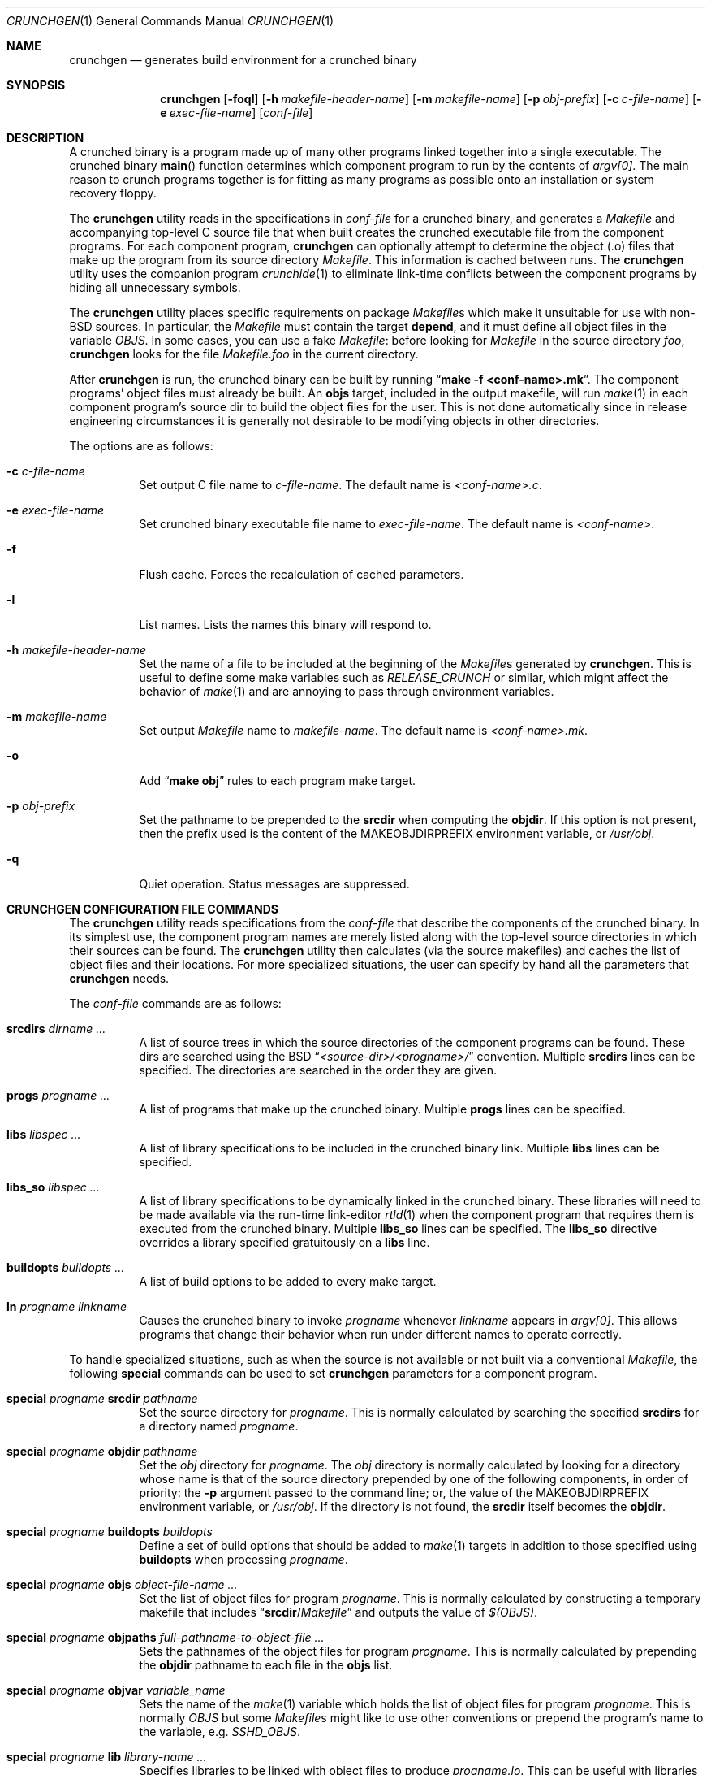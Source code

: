 .\"
.\" Copyright (c) 1994 University of Maryland
.\" All Rights Reserved.
.\"
.\" Permission to use, copy, modify, distribute, and sell this software and its
.\" documentation for any purpose is hereby granted without fee, provided that
.\" the above copyright notice appear in all copies and that both that
.\" copyright notice and this permission notice appear in supporting
.\" documentation, and that the name of U.M. not be used in advertising or
.\" publicity pertaining to distribution of the software without specific,
.\" written prior permission.  U.M. makes no representations about the
.\" suitability of this software for any purpose.  It is provided "as is"
.\" without express or implied warranty.
.\"
.\" U.M. DISCLAIMS ALL WARRANTIES WITH REGARD TO THIS SOFTWARE, INCLUDING ALL
.\" IMPLIED WARRANTIES OF MERCHANTABILITY AND FITNESS, IN NO EVENT SHALL U.M.
.\" BE LIABLE FOR ANY SPECIAL, INDIRECT OR CONSEQUENTIAL DAMAGES OR ANY DAMAGES
.\" WHATSOEVER RESULTING FROM LOSS OF USE, DATA OR PROFITS, WHETHER IN AN
.\" ACTION OF CONTRACT, NEGLIGENCE OR OTHER TORTIOUS ACTION, ARISING OUT OF OR
.\" IN CONNECTION WITH THE USE OR PERFORMANCE OF THIS SOFTWARE.
.\"
.\" Author: James da Silva, Systems Design and Analysis Group
.\"			   Computer Science Department
.\"			   University of Maryland at College Park
.\" $MidnightBSD$
.\"
.Dd December 23, 2005
.Dt CRUNCHGEN 1
.Os
.Sh NAME
.Nm crunchgen
.Nd generates build environment for a crunched binary
.Sh SYNOPSIS
.Bk -words
.Nm
.Op Fl foql
.Op Fl h Ar makefile-header-name
.Op Fl m Ar makefile-name
.Op Fl p Ar obj-prefix
.Op Fl c Ar c-file-name
.Op Fl e Ar exec-file-name
.Op Ar conf-file
.Ek
.Sh DESCRIPTION
A crunched binary is a program made up of many other programs linked
together into a single executable.
The crunched binary
.Fn main
function determines which component program to run by the contents of
.Va argv[0] .
The main reason to crunch programs together is for fitting
as many programs as possible onto an installation or system recovery
floppy.
.Pp
The
.Nm
utility reads in the specifications in
.Ar conf-file
for a crunched binary, and generates a
.Pa Makefile
and accompanying
top-level C source file that when built creates the crunched executable
file from the component programs.
For each component program,
.Nm
can optionally attempt to determine the object (.o) files that make up
the program from its source directory
.Pa Makefile .
This information is cached between runs.
The
.Nm
utility uses the companion program
.Xr crunchide 1
to eliminate link-time conflicts between the component programs by
hiding all unnecessary symbols.
.Pp
The
.Nm
utility places specific requirements on package
.Pa Makefile Ns s
which make it unsuitable for use with
.No non- Ns Bx
sources.
In particular, the
.Pa Makefile
must contain the target
.Ic depend ,
and it must define all object files in the variable
.Va OBJS .
In some cases, you can use a fake
.Pa Makefile :
before looking for
.Pa Makefile
in the source directory
.Pa foo ,
.Nm
looks for the file
.Pa Makefile.foo
in the current directory.
.Pp
After
.Nm
is run, the crunched binary can be built by running
.Dq Li make -f <conf-name>.mk .
The component programs' object files must already be built.
An
.Ic objs
target, included in the output makefile, will
run
.Xr make 1
in each component program's source dir to build the object
files for the user.
This is not done automatically since in release
engineering circumstances it is generally not desirable to be
modifying objects in other directories.
.Pp
The options are as follows:
.Bl -tag -width indent
.It Fl c Ar c-file-name
Set output C file name to
.Ar c-file-name .
The default name is
.Pa <conf-name>.c .
.It Fl e Ar exec-file-name
Set crunched binary executable file name to
.Ar exec-file-name .
The default name is
.Pa <conf-name> .
.It Fl f
Flush cache.
Forces the recalculation of cached parameters.
.It Fl l
List names.
Lists the names this binary will respond to.
.It Fl h Ar makefile-header-name
Set the name of a file to be included at the beginning of the
.Pa Makefile Ns s
generated by
.Nm .
This is useful to define some make variables such as
.Va RELEASE_CRUNCH
or similar, which might affect the behavior of
.Xr make 1
and are annoying to pass through environment variables.
.It Fl m Ar makefile-name
Set output
.Pa Makefile
name to
.Ar makefile-name .
The default name is
.Pa <conf-name>.mk .
.It Fl o
Add
.Dq Li make obj
rules to each program make target.
.It Fl p Ar obj-prefix
Set the pathname to be prepended to the
.Ic srcdir
when computing the
.Ic objdir .
If this option is not present, then the prefix used
is the content of the
.Ev MAKEOBJDIRPREFIX
environment variable, or
.Pa /usr/obj .
.It Fl q
Quiet operation.
Status messages are suppressed.
.El
.Sh CRUNCHGEN CONFIGURATION FILE COMMANDS
The
.Nm
utility reads specifications from the
.Ar conf-file
that describe the components of the crunched binary.
In its simplest
use, the component program names are merely listed along with the
top-level source directories in which their sources can be found.
The
.Nm
utility then calculates (via the source makefiles) and caches the
list of object files and their locations.
For more specialized
situations, the user can specify by hand all the parameters that
.Nm
needs.
.Pp
The
.Ar conf-file
commands are as follows:
.Bl -tag -width indent
.It Ic srcdirs Ar dirname ...
A list of source trees in which the source directories of the
component programs can be found.
These dirs are searched using the
.Bx
.Dq Pa <source-dir>/<progname>/
convention.
Multiple
.Ic srcdirs
lines can be specified.
The directories are searched in the order they are given.
.It Ic progs Ar progname ...
A list of programs that make up the crunched binary.
Multiple
.Ic progs
lines can be specified.
.It Ic libs Ar libspec ...
A list of library specifications to be included in the crunched binary link.
Multiple
.Ic libs
lines can be specified.
.It Ic libs_so Ar libspec ...
A list of library specifications to be dynamically linked in the
crunched binary.
These libraries will need to be made available via the run-time link-editor
.Xr rtld 1
when the component program that requires them is executed from
the crunched binary.
Multiple
.Ic libs_so
lines can be specified.
The
.Ic libs_so
directive overrides a library specified gratuitously on a
.Ic libs
line.
.It Ic buildopts Ar buildopts ...
A list of build options to be added to every make target.
.It Ic ln Ar progname linkname
Causes the crunched binary to invoke
.Ar progname
whenever
.Ar linkname
appears in
.Va argv[0] .
This allows programs that change their behavior when
run under different names to operate correctly.
.El
.Pp
To handle specialized situations, such as when the source is not
available or not built via a conventional
.Pa Makefile ,
the following
.Ic special
commands can be used to set
.Nm
parameters for a component program.
.Bl -tag -width indent
.It Ic special Ar progname Ic srcdir Ar pathname
Set the source directory for
.Ar progname .
This is normally calculated by searching the specified
.Ic srcdirs
for a directory named
.Ar progname .
.It Ic special Ar progname Ic objdir Ar pathname
Set the
.Pa obj
directory for
.Ar progname .
The
.Pa obj
directory is normally calculated by looking for a directory
whose name is that of the source directory prepended by
one of the following components, in order of priority:
the
.Fl p
argument passed to the command line; or,
the value of the
.Ev MAKEOBJDIRPREFIX
environment variable, or
.Pa /usr/obj .
If the directory is not found, the
.Ic srcdir
itself becomes the
.Ic objdir .
.It Ic special Ar progname Ic buildopts Ar buildopts
Define a set of build options that should be added to
.Xr make 1
targets in addition to those specified using
.Ic buildopts
when processing
.Ar progname .
.It Ic special Ar progname Ic objs Ar object-file-name ...
Set the list of object files for program
.Ar progname .
This is normally calculated by constructing a temporary makefile that includes
.Dq Ic srcdir Ns / Ns Pa Makefile
and outputs the value of
.Va $(OBJS) .
.It Ic special Ar progname Ic objpaths Ar full-pathname-to-object-file ...
Sets the pathnames of the object files for program
.Ar progname .
This is normally calculated by prepending the
.Ic objdir
pathname to each file in the
.Ic objs
list.
.It Ic special Ar progname Ic objvar Ar variable_name
Sets the name of the
.Xr make 1
variable which holds the list of
object files for program
.Ar progname .
This is normally
.Va OBJS
but some
.Pa Makefile Ns s
might like to use other conventions or
prepend the program's name to the variable, e.g.\&
.Va SSHD_OBJS .
.It Ic special Ar progname Ic lib Ar library-name ...
Specifies libraries to be linked with object files to produce
.Ar progname Ns Pa .lo .
This can be useful with libraries which redefine routines in
the standard libraries, or poorly written libraries which
reference symbols in the object files.
.It Ic special Ar progname Ic keep Ar symbol-name ...
Add specified list of symbols to the keep list for program
.Ar progname .
An underscore
.Pq Ql _
is prepended to each symbol and it becomes the argument to a
.Fl k
option for the
.Xr crunchide 1
phase.
This option is to be used as a last resort as its use can cause a
symbol conflict, however in certain instances it may be the only way to
have a symbol resolve.
.It Ic special Ar progname Ic ident Ar identifier
Set the
.Pa Makefile Ns / Ns Tn C
identifier for
.Ar progname .
This is normally generated from a
.Ar progname ,
mapping
.Ql -
to
.Ql _
and ignoring all other non-identifier characters.
This leads to programs named
.Qq Li foo.bar
and
.Qq Li foobar
to map to the same identifier.
.El
.Pp
Only the
.Ic objpaths
parameter is actually needed by
.Nm ,
but it is calculated from
.Ic objdir
and
.Ic objs ,
which are in turn calculated from
.Ic srcdir ,
so is sometimes convenient to specify the earlier parameters and let
.Nm
calculate forward from there if it can.
.Pp
The makefile produced by
.Nm
contains an optional
.Ic objs
target that will build the object files for each component program by
running
.Xr make 1
inside that program's source directory.
For this to work the
.Ic srcdir
and
.Ic objs
parameters must also be valid.
If they are not valid for a particular program, that
program is skipped in the
.Ic objs
target.
.Sh EXAMPLES
Here is an example
.Nm
input conf file, named
.Dq Pa kcopy.conf :
.Bd -literal -offset indent
srcdirs /usr/src/bin /usr/src/sbin

progs test cp echo sh fsck halt init mount umount myinstall
progs anotherprog
ln test [       # test can be invoked via [
ln sh -sh       # init invokes the shell with "-sh" in argv[0]

special myprog objpaths /homes/leroy/src/myinstall.o # no sources

special anotherprog -DNO_FOO WITHOUT_BAR=YES

libs -lutil -lcrypt
.Ed
.Pp
This conf file specifies a small crunched binary consisting of some
basic system utilities plus a homegrown install program
.Dq Pa myinstall ,
for which no source directory is specified, but its object file is
specified directly with the
.Ic special
line.
.Pp
Additionally when
.Dq Pa anotherprog
is built the arguments
.Pp
.Dl -DNO_FOO WITHOUT_BAR=YES
.Pp
are added to all build targets.
.Pp
The crunched binary
.Dq Pa kcopy
can be built as follows:
.Bd -literal -offset indent
% crunchgen -m Makefile kcopy.conf    # gen Makefile and kcopy.c
% make objs             # build the component programs' .o files
% make                  # build the crunched binary kcopy
% kcopy sh              # test that this invokes a sh shell
$			# it works!
.Ed
.Pp
At this point the binary
.Dq Pa kcopy
can be copied onto an install floppy
and hard-linked to the names of the component programs.
.Pp
Note that if the
.Ic libs_so
command had been used, copies of the libraries so named
would also need to be copied to the install floppy.
.Sh SEE ALSO
.Xr crunchide 1 ,
.Xr make 1 ,
.Xr rtld 1
.Sh AUTHORS
.An -nosplit
The
.Nm
utility was written by
.An James da Silva Aq jds@cs.umd.edu .
.Pp
Copyright (c) 1994 University of Maryland.
All Rights Reserved.
.Pp
The
.Ic libs_so
keyword was added in 2005 by
.An Adrian Steinmann Aq ast@marabu.ch
and
.An Ceri Davies Aq ceri@FreeBSD.org .
.Sh CAVEATS
While
.Nm
takes care to eliminate link conflicts between the component programs
of a crunched binary, conflicts are still possible between the
libraries that are linked in.
Some shuffling in the order of
libraries may be required, and in some rare cases two libraries may
have an unresolvable conflict and thus cannot be crunched together.
.Pp
Some versions of the
.Bx
build environment do not by default build the
intermediate object file for single-source file programs.
The
.Dq Li make objs
must then be used to get those object files built, or
some other arrangements made.
